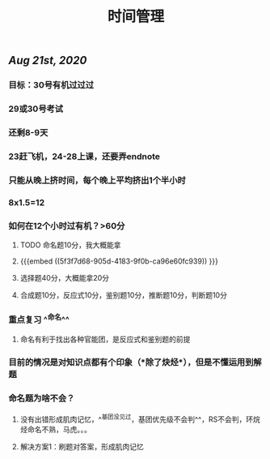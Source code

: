 #+TITLE: 时间管理

** [[Aug 21st, 2020]]
*** 目标：30号有机过过过
*** 29或30号考试
*** 还剩8-9天
*** 23赶飞机，24-28上课，还要弄endnote
*** 只能从晚上挤时间，每个晚上平均挤出1个半小时
*** 8x1.5=12
*** 如何在12个小时过有机？>60分
**** TODO 命名题10分，我大概能拿
**** {{{embed ((5f3f7d68-905d-4183-9f0b-ca96e60fc939)) }}}
**** 选择题40分，大概能拿20分
**** 合成题10分，反应式10分，鉴别题10分，推断题10分，判断题10分
*** 重点复习 ^^命名^^
**** 命名有利于找出各种官能团，是反应式和鉴别题的前提
*** 目前的情况是对知识点都有个印象（*除了炔烃*），但是不懂运用到解题
*** 命名题为啥不会？
**** 没有出错形成肌肉记忆，^^基团没见过，基团优先级不会判^^，RS不会判，环烷烃命名不熟，马虎。。。
**** 解决方案1：刷题对答案，形成肌肉记忆
